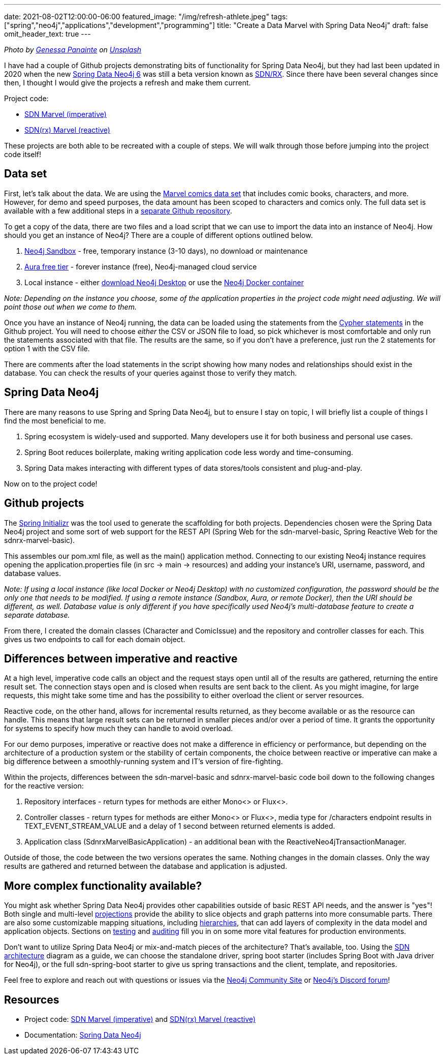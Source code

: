 ---
date: 2021-08-02T12:00:00-06:00
featured_image: "/img/refresh-athlete.jpeg"
tags: ["spring","neo4j","applications","development","programming"]
title: "Create a Data Marvel with Spring Data Neo4j"
draft: false
omit_header_text: true
---

_Photo by https://unsplash.com/@genessapana[Genessa Panainte^] on https://unsplash.com/s/photos/refresh[Unsplash^]_

I have had a couple of Github projects demonstrating bits of functionality for Spring Data Neo4j, but they had last been updated in 2020 when the new https://github.com/spring-projects/spring-data-neo4j[Spring Data Neo4j 6^] was still a beta version known as https://neo4j.com/blog/spring-data-neo4j-rx-1-0-now-available/[SDN/RX^]. Since there have been several changes since then, I thought I would give the projects a refresh and make them current.

Project code:

* https://github.com/JMHReif/sdn-marvel-basic[SDN Marvel (imperative)^]

* https://github.com/JMHReif/sdnrx-marvel-basic[SDN(rx) Marvel (reactive)^]

These projects are both able to be recreated with a couple of steps. We will walk through those before jumping into the project code itself!

== Data set

First, let's talk about the data. We are using the https://developer.marvel.com/[Marvel comics data set^] that includes comic books, characters, and more. However, for demo and speed purposes, the data amount has been scoped to characters and comics only. The full data set is available with a few additional steps in a https://github.com/JMHReif/graph-demo-datasets/tree/main/marvel-comics[separate Github repository^].

To get a copy of the data, there are two files and a load script that we can use to import the data into an instance of Neo4j. How should you get an instance of Neo4j? There are a couple of different options outlined below.

1. https://dev.neo4j.com/sandbox[Neo4j Sandbox^] - free, temporary instance (3-10 days), no download or maintenance
2. https://dev.neo4j.com/aura[Aura free tier^] - forever instance (free), Neo4j-managed cloud service
3. Local instance - either https://dev.neo4j.com/desktop[download Neo4j Desktop^] or use the https://hub.docker.com/_/neo4j[Neo4j Docker container^]

_Note: Depending on the instance you choose, some of the application properties in the project code might need adjusting. We will point those out when we come to them._

Once you have an instance of Neo4j running, the data can be loaded using the statements from the https://github.com/JMHReif/sdn-marvel-basic/blob/master/src/main/resources/marvel-load-data.cypher[Cypher statements^] in the Github project. You will need to choose _either_ the CSV or JSON file to load, so pick whichever is most comfortable and only run the statements associated with that file. The results are the same, so if you don't have a preference, just run the 2 statements for option 1 with the CSV file.

There are comments after the load statements in the script showing how many nodes and relationships should exist in the database. You can check the results of your queries against those to verify they match.

== Spring Data Neo4j

There are many reasons to use Spring and Spring Data Neo4j, but to ensure I stay on topic, I will briefly list a couple of things I find the most beneficial to me.

1. Spring ecosystem is widely-used and supported. Many developers use it for both business and personal use cases.
2. Spring Boot reduces boilerplate, making writing application code less wordy and time-consuming.
3. Spring Data makes interacting with different types of data stores/tools consistent and plug-and-play.

Now on to the project code!

== Github projects

The https://start.spring.io/[Spring Initializr^] was the tool used to generate the scaffolding for both projects. Dependencies chosen were the [bg-moon-gray]#Spring Data Neo4j# project and some sort of web support for the REST API ([bg-moon-gray]#Spring Web# for the sdn-marvel-basic, [bg-moon-gray]#Spring Reactive Web# for the sdnrx-marvel-basic).

This assembles our [bg-moon-gray]#pom.xml# file, as well as the [bg-moon-gray]#main()# application method. Connecting to our existing Neo4j instance requires opening the [bg-moon-gray]#application.properties# file (in src -> main -> resources) and adding your instance's URI, username, password, and database values.

_Note: If using a local instance (like local Docker or Neo4j Desktop) with no customized configuration, the password should be the only one that needs to be modified. If using a remote instance (Sandbox, Aura, or remote Docker), then the URI should be different, as well.
Database value is only different if you have specifically used Neo4j's multi-database feature to create a separate database._

From there, I created the domain classes ([bg-moon-gray]#Character# and [bg-moon-gray]#ComicIssue#) and the repository and controller classes for each. This gives us two endpoints to call for each domain object.

== Differences between imperative and reactive

At a high level, imperative code calls an object and the request stays open until all of the results are gathered, returning the entire result set. The connection stays open and is closed when results are sent back to the client. As you might imagine, for large requests, this might take some time and has the possibility to either overload the client or server resources.

Reactive code, on the other hand, allows for incremental results returned, as they become available or as the resource can handle. This means that large result sets can be returned in smaller pieces and/or over a period of time. It grants the opportunity for systems to specify how much they can handle to avoid overload.

For our demo purposes, imperative or reactive does not make a difference in efficiency or performance, but depending on the architecture of a production system or the stability of certain components, the choice between reactive or imperative can make a big difference between a smoothly-running system and IT's version of fire-fighting.

Within the projects, differences between the sdn-marvel-basic and sdnrx-marvel-basic code boil down to the following changes for the reactive version:

1. Repository interfaces - return types for methods are either [bg-moon-gray]#Mono<># or [bg-moon-gray]#Flux<>#.
2. Controller classes - return types for methods are either [bg-moon-gray]#Mono<># or [bg-moon-gray]#Flux<>#, media type for [bg-moon-gray]#/characters# endpoint results in [bg-moon-gray]#TEXT_EVENT_STREAM_VALUE# and a delay of 1 second between returned elements is added.
3. Application class (SdnrxMarvelBasicApplication) - an additional bean with the [bg-moon-gray]#ReactiveNeo4jTransactionManager#.

Outside of those, the code between the two versions operates the same. Nothing changes in the domain classes. Only the way results are gathered and returned between the database and application is adjusted.

== More complex functionality available?

You might ask whether Spring Data Neo4j provides other capabilities outside of basic REST API needs, and the answer is "yes"! Both single and multi-level https://docs.spring.io/spring-data/neo4j/docs/6.1.3/reference/html/#projections[projections^] provide the ability to slice objects and graph patterns into more consumable parts. There are also some customizable mapping situations, including https://docs.spring.io/spring-data/neo4j/docs/6.1.3/reference/html/#mapping.annotations.node[hierarchies^], that can add layers of complexity in the data model and application objects. Sections on https://docs.spring.io/spring-data/neo4j/docs/6.1.3/reference/html/#sdn.testing[testing^] and https://docs.spring.io/spring-data/neo4j/docs/6.1.3/reference/html/#auditing[auditing^] fill you in on some more vital features for production environments.

Don't want to utilize Spring Data Neo4j or mix-and-match pieces of the architecture? That's available, too. Using the https://docs.spring.io/spring-data/neo4j/docs/6.1.3/reference/html/#building-blocks[SDN architecture^] diagram as a guide, we can choose the standalone driver, spring boot starter (includes Spring Boot with Java driver for Neo4j), or the full sdn-spring-boot starter to give us spring transactions and the client, template, and repositories.

Feel free to explore and reach out with questions or issues via the https://community.neo4j.com/[Neo4j Community Site^] or https://discord.gg/neo4j[Neo4j's Discord forum^]!

== Resources

* Project code: https://github.com/JMHReif/sdn-marvel-basic[SDN Marvel (imperative)^] and https://github.com/JMHReif/sdnrx-marvel-basic[SDN(rx) Marvel (reactive)^]
* Documentation: https://docs.spring.io/spring-data/neo4j/docs/6.1.3/reference/html/#reference[Spring Data Neo4j^]